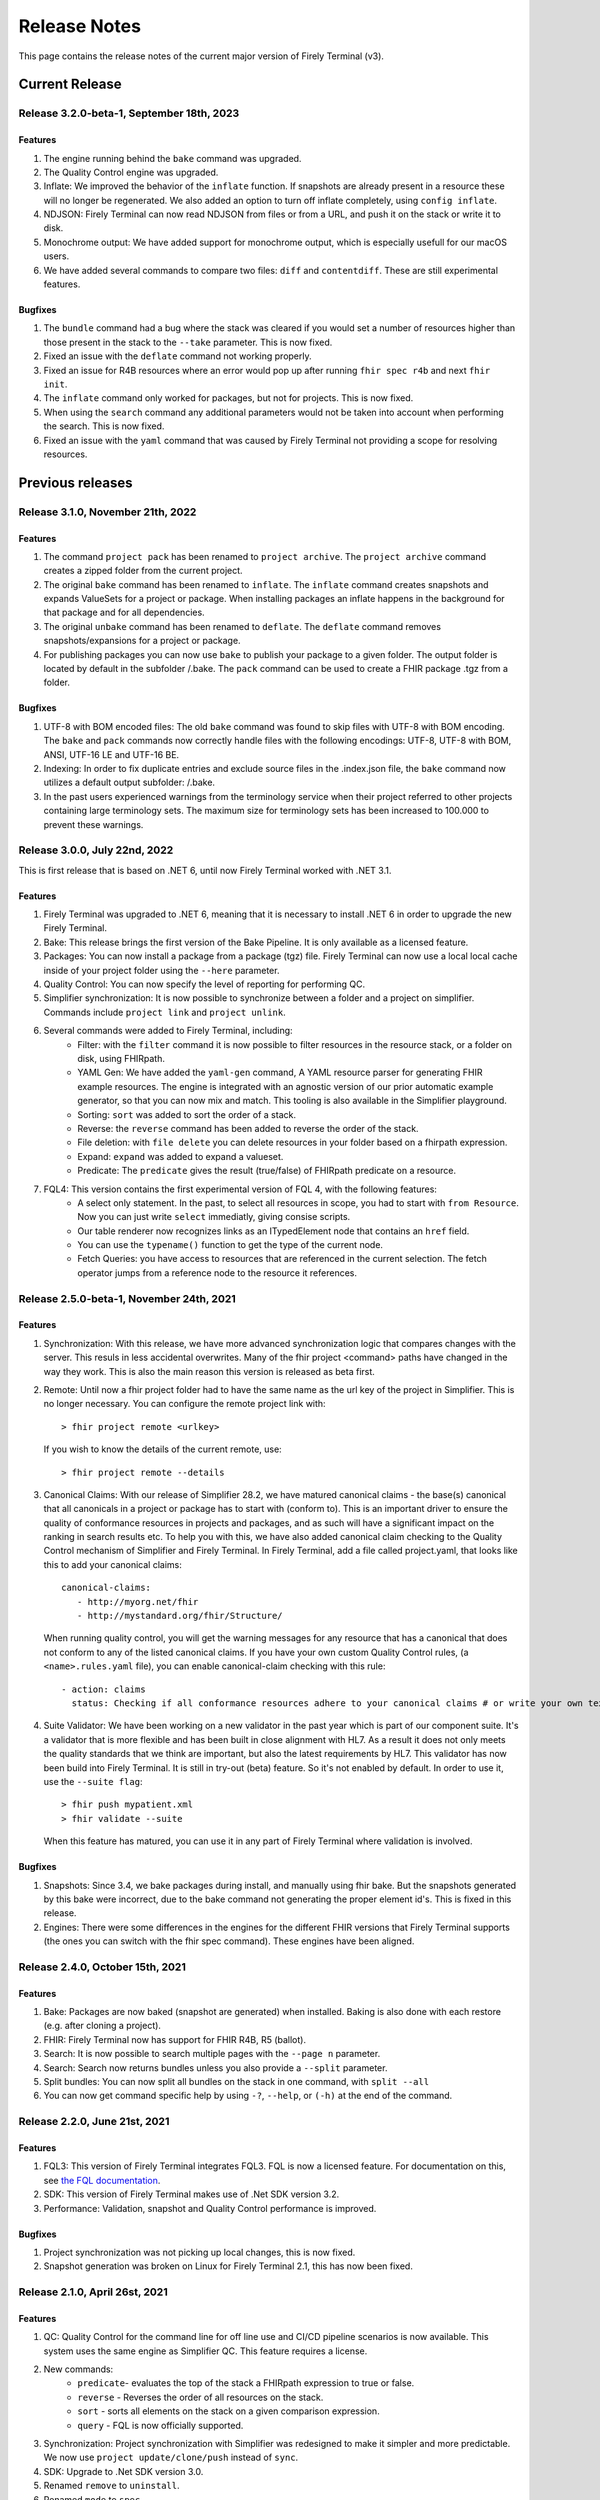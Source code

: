 Release Notes
=============

This page contains the release notes of the current major version of Firely Terminal (v3).


Current Release
~~~~~~~~~~~~~~~

Release 3.2.0-beta-1, September 18th, 2023
------------------------------------------

Features
^^^^^^^^

#. The engine running behind the ``bake`` command was upgraded.
#. The Quality Control engine was upgraded.
#. Inflate: We improved the behavior of the ``inflate`` function. If snapshots are already present in a resource these will no longer be regenerated.  We also added an option to turn off inflate completely, using ``config inflate``.
#. NDJSON: Firely Terminal can now read NDJSON from files or from a URL, and push it on the stack or write it to disk.
#. Monochrome  output: We have added support for monochrome output, which is especially usefull for our macOS users.
#. We have added several commands to compare two files: ``diff`` and ``contentdiff``. These are still experimental features.

Bugfixes
^^^^^^^^

#. The ``bundle`` command had a bug where the stack was cleared if you would set a number of resources higher than those present in the stack to the ``--take`` parameter. This is now fixed.
#. Fixed an issue with the ``deflate`` command not working properly.
#. Fixed an issue for R4B resources where an error would pop up after running ``fhir spec r4b`` and next ``fhir init``. 
#. The ``inflate`` command only worked for packages, but not for projects. This is now fixed.
#. When using the ``search`` command any additional parameters would not be taken into account when performing the search. This is now fixed.
#. Fixed an issue with the ``yaml`` command that was caused by Firely Terminal not providing a scope for resolving resources.
 

Previous releases
~~~~~~~~~~~~~~~~~

Release 3.1.0, November 21th, 2022
----------------------------------

Features
^^^^^^^^

#. The command ``project pack`` has been renamed to ``project archive``. The ``project archive`` command creates a zipped folder from the current project.
#. The original ``bake`` command has been renamed to ``inflate``. The ``inflate`` command creates snapshots and expands ValueSets for a project or package. When installing packages an inflate happens in the background for that package and for all dependencies.
#. The original ``unbake`` command has been renamed to ``deflate``. The ``deflate`` command removes snapshots/expansions for a project or package.
#. For publishing packages you can now use ``bake`` to publish your package to a given folder. The output folder is located by default in the subfolder /.bake. The ``pack`` command can be used to create a FHIR package .tgz from a folder.


Bugfixes
^^^^^^^^

#. UTF-8 with BOM encoded files: The old ``bake`` command was found to skip files with UTF-8 with BOM encoding. The ``bake`` and ``pack`` commands now correctly handle files with the following encodings: UTF-8, UTF-8 with BOM, ANSI, UTF-16 LE and UTF-16 BE.
#. Indexing: In order to fix duplicate entries and exclude source files in the .index.json file, the ``bake`` command now utilizes a default output subfolder: /.bake. 
#. In the past users experienced warnings from the terminology service when their project referred to other projects containing large terminology sets. The maximum size for terminology sets has been increased to 100.000 to prevent these warnings.


Release 3.0.0, July 22nd, 2022
------------------------------

This is first release that is based on .NET 6, until now Firely Terminal worked with .NET 3.1.

Features
^^^^^^^^

1. Firely Terminal was upgraded to .NET 6, meaning that it is necessary to install .NET 6 in order to upgrade the new Firely Terminal.
2. Bake: This release brings the first version of the Bake Pipeline. It is only available as a licensed feature.
3. Packages: You can now install a package from a package (tgz) file. Firely Terminal can now use a local local cache inside of your project folder using the ``--here`` parameter.
4. Quality Control: You can now specify the level of reporting for performing QC.
5. Simplifier synchronization: It is now possible to synchronize between a folder and a project on simplifier. Commands include ``project link`` and ``project unlink``.
6. Several commands were added to Firely Terminal, including:
     - Filter: with the ``filter`` command it is now possible to filter resources in the resource stack, or a folder on disk, using FHIRpath.
     - YAML Gen: We have added the ``yaml-gen`` command, A YAML resource parser for generating FHIR example resources. The engine is integrated with an agnostic version of our prior automatic example generator, so that you can now mix and match. This tooling is also available in the Simplifier playground.
     - Sorting: ``sort`` was added to sort the order of a stack.
     - Reverse: the ``reverse`` command has been added to reverse the order of the stack.
     - File deletion: with ``file delete`` you can delete resources in your folder based on a fhirpath expression.
     - Expand: ``expand`` was added to expand a valueset.
     - Predicate: The ``predicate`` gives the result (true/false) of FHIRpath predicate on a resource.
7. FQL4: This version contains the first experimental version of FQL 4, with the following features:
     - A select only statement. In the past, to select all resources in scope, you had to start with ``from Resource``. Now you can just write ``select`` immediatly, giving consise scripts.
     - Our table renderer now recognizes links as an ITypedElement node that contains an ``href`` field.
     - You can use the ``typename()`` function to get the type of the current node.
     - Fetch Queries: you have access to resources that are referenced in the current selection. The fetch operator jumps from a reference node to the resource it references.


Release 2.5.0-beta-1, November 24th, 2021
-----------------------------------------

Features
^^^^^^^^

1. Synchronization: With this release, we have more advanced synchronization logic that compares changes with the server. This resuls in less accidental overwrites. Many of the fhir project <command> paths have changed in the way they work. This is also the main reason this version is released as beta first.
2. Remote: Until now a fhir project folder had to have the same name as the url key of the project in Simplifier. This is no longer necessary. 
   You can configure the remote project link with::

     > fhir project remote <urlkey>

   If you wish to know the details of the current remote, use::

     > fhir project remote --details

3. Canonical Claims: With our release of Simplifier 28.2, we have matured canonical claims - the base(s) canonical that all canonicals in a project or package has to start with (conform to). This is an important driver to ensure the quality of conformance resources in projects and packages, and as such will have a significant impact on the ranking in search results etc. To help you with this, we have also added canonical claim checking to the Quality Control mechanism of Simplifier and Firely Terminal. 
   In Firely Terminal, add a file called project.yaml, that looks like this to add your canonical claims::

     canonical-claims:
        - http://myorg.net/fhir
        - http://mystandard.org/fhir/Structure/

   When running quality control, you will get the warning messages for any resource that has a canonical that does not conform to any of the listed canonical claims.
   If you have your own custom Quality Control rules, (a ``<name>.rules.yaml`` file), you can enable canonical-claim checking with this rule::

        - action: claims
          status: Checking if all conformance resources adhere to your canonical claims # or write your own text here.
4. Suite Validator: We have been working on a new validator in the past year which is part of our component suite. It's a validator that is more flexible and has been built in close alignment with HL7. As a result it does not only meets the quality standards that we think are important, but also the latest requirements by HL7. This validator has now been build into Firely Terminal. It is still in try-out (beta) feature. 
   So it's not enabled by default. In order to use it, use the ``--suite flag``::

     > fhir push mypatient.xml
     > fhir validate --suite
     
   When this feature has matured, you can use it in any part of Firely Terminal where validation is involved.


Bugfixes
^^^^^^^^

#. Snapshots: Since 3.4, we bake packages during install, and manually using fhir bake. But the snapshots generated by this bake were incorrect, due to the bake command not generating the proper element id's. This is fixed in this release.
#. Engines: There were some differences in the engines for the different FHIR versions that Firely Terminal supports (the ones you can switch with the fhir spec command). These engines have been aligned.


Release 2.4.0, October 15th, 2021
---------------------------------

Features
^^^^^^^^

#. Bake: Packages are now baked (snapshot are generated) when installed. Baking is also done with each restore (e.g. after cloning a project).
#. FHIR: Firely Terminal now has support for FHIR R4B, R5 (ballot).
#. Search: It is now possible to search multiple pages with the ``--page n``  parameter.
#. Search: Search now returns bundles unless you also provide a ``--split`` parameter.
#. Split bundles: You can now split all bundles on the stack in one command, with ``split --all``
#. You can now get command specific help by using ``-?``, ``--help``, or ``(-h)`` at the end of the command.


Release 2.2.0, June 21st, 2021
------------------------------

Features
^^^^^^^^

#. FQL3: This version of Firely Terminal integrates FQL3. FQL is now a licensed feature. For documentation on this, see `the FQL documentation <https://simplifier.net/docs/fql/home>`_.
#. SDK: This version of Firely Terminal makes use of .Net SDK version 3.2.
#. Performance: Validation, snapshot and Quality Control performance is improved.

Bugfixes
^^^^^^^^

#. Project synchronization was not picking up local changes, this is now fixed.
#. Snapshot generation was broken on Linux for Firely Terminal 2.1, this has now been fixed.

Release 2.1.0, April 26st, 2021
-------------------------------

Features
^^^^^^^^

1. QC: Quality Control for the command line for off line use and CI/CD pipeline scenarios is now available. This system uses the same engine as Simplifier QC. This feature requires a license.
2. New commands:
     - ``predicate``- evaluates the top of the stack a FHIRpath expression to true or false.
     - ``reverse`` - Reverses the order of all resources on the stack.
     - ``sort`` - sorts all elements on the stack on a given comparison expression.
     - ``query`` - FQL is now officially supported.
3. Synchronization: Project synchronization with Simplifier was redesigned to make it simpler and more predictable. We now use ``project update/clone/push`` instead of ``sync``.
4. SDK: Upgrade to .Net SDK version 3.0.
5. Renamed ``remove`` to ``uninstall``.
6. Renamed ``mode`` to ``spec``.
7. Logging: Log levels ``silent``, ``brief``, ``normal``, ``detailed``, ``debug`` are now available.

